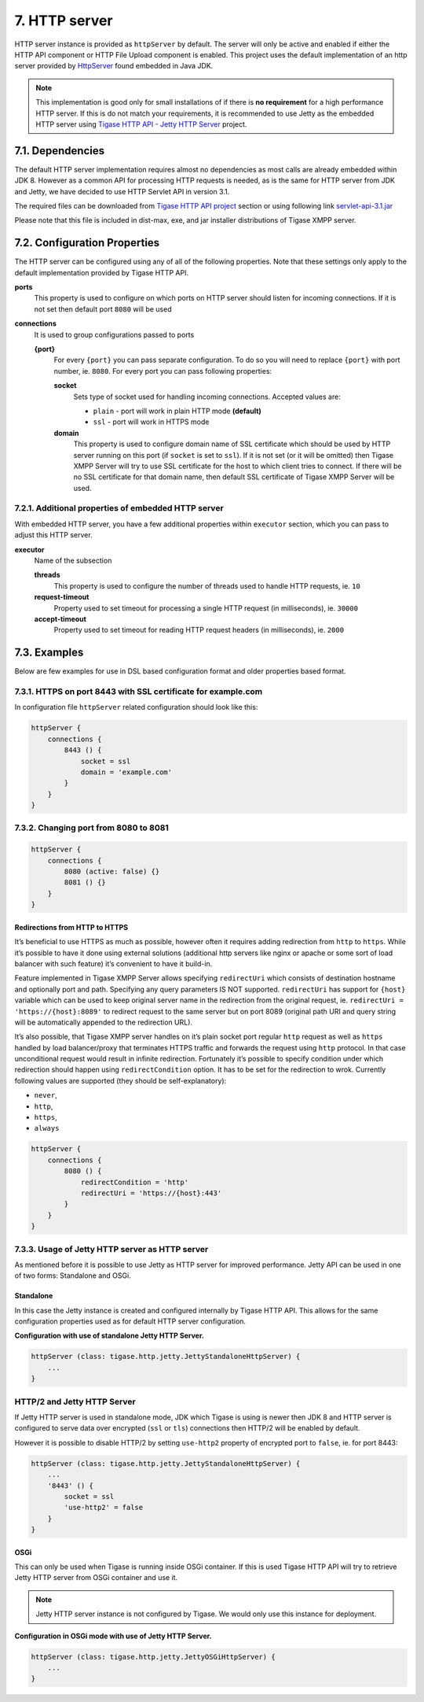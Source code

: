 7. HTTP server
==============

HTTP server instance is provided as ``httpServer`` by default. The server will only be active and enabled if either the HTTP API component or HTTP File Upload component is enabled. This project uses the default implementation of an http server provided by `HttpServer <https://docs.oracle.com/javase/8/docs/jre/api/net/httpserver/spec/com/sun/net/httpserver/package-summary.html>`__ found embedded in Java JDK.

.. Note::

   This implementation is good only for small installations of if there is **no requirement** for a high performance HTTP server. If this is do not match your requirements, it is recommended to use Jetty as the embedded HTTP server using `Tigase HTTP API - Jetty HTTP Server <#jettyHttp>`__ project.

7.1. Dependencies
------------------

The default HTTP server implementation requires almost no dependencies as most calls are already embedded within JDK 8. However as a common API for processing HTTP requests is needed, as is the same for HTTP server from JDK and Jetty, we have decided to use HTTP Servlet API in version 3.1.

The required files can be downloaded from `Tigase HTTP API project <https://projects.tigase.org/projects/tigase-http-api/files>`__ section or using following link `servlet-api-3.1.jar <https://projects.tigase.org/attachments/download/1504/servlet-api-3.1.jar>`__

Please note that this file is included in dist-max, exe, and jar installer distributions of Tigase XMPP server.

7.2. Configuration Properties
------------------------------

The HTTP server can be configured using any of all of the following properties. Note that these settings only apply to the default implementation provided by Tigase HTTP API.

**ports**
   This property is used to configure on which ports on HTTP server should listen for incoming connections. If it is not set then default port ``8080`` will be used

**connections**
   It is used to group configurations passed to ports

   **{port}**
      For every ``{port}`` you can pass separate configuration. To do so you will need to replace ``{port}`` with port number, ie. ``8080``. For every port you can pass following properties:

      **socket**
         Sets type of socket used for handling incoming connections. Accepted values are:

         -  ``plain`` - port will work in plain HTTP mode **(default)**

         -  ``ssl`` - port will work in HTTPS mode

      **domain**
         This property is used to configure domain name of SSL certificate which should be used by HTTP server running on this port (if ``socket`` is set to ``ssl``). If it is not set (or it will be omitted) then Tigase XMPP Server will try to use SSL certificate for the host to which client tries to connect. If there will be no SSL certificate for that domain name, then default SSL certificate of Tigase XMPP Server will be used.


7.2.1. Additional properties of embedded HTTP server
^^^^^^^^^^^^^^^^^^^^^^^^^^^^^^^^^^^^^^^^^^^^^^^^^^^^^

With embedded HTTP server, you have a few additional properties within ``executor`` section, which you can pass to adjust this HTTP server.

**executor**
   Name of the subsection

   **threads**
      This property is used to configure the number of threads used to handle HTTP requests, ie. ``10``

   **request-timeout**
      Property used to set timeout for processing a single HTTP request (in milliseconds), ie. ``30000``

   **accept-timeout**
      Property used to set timeout for reading HTTP request headers (in milliseconds), ie. ``2000``

7.3. Examples
--------------

Below are few examples for use in DSL based configuration format and older properties based format.

7.3.1. HTTPS on port 8443 with SSL certificate for example.com
^^^^^^^^^^^^^^^^^^^^^^^^^^^^^^^^^^^^^^^^^^^^^^^^^^^^^^^^^^^^^^^^

In configuration file ``httpServer`` related configuration should look like this:

.. code:: groovy

   httpServer {
       connections {
           8443 () {
               socket = ssl
               domain = 'example.com'
           }
       }
   }


7.3.2. Changing port from 8080 to 8081
^^^^^^^^^^^^^^^^^^^^^^^^^^^^^^^^^^^^^^^

.. code:: groovy

   httpServer {
       connections {
           8080 (active: false) {}
           8081 () {}
       }
   }

Redirections from HTTP to HTTPS
~~~~~~~~~~~~~~~~~~~~~~~~~~~~~~~

It’s beneficial to use HTTPS as much as possible, however often it requires adding redirection from ``http`` to ``https``. While it’s possible to have it done using external solutions (additional http servers like nginx or apache or some sort of load balancer with such feature) it’s convenient to have it build-in.

Feature implemented in Tigase XMPP Server allows specifying ``redirectUri`` which consists of destination hostname and optionally port and path. Specifying any query parameters IS NOT supported. ``redirectUri`` has support for ``{host}`` variable which can be used to keep original server name in the redirection from the original request, ie. ``redirectUri = 'https://{host}:8089'`` to redirect request to the same server but on port 8089 (original path URI and query string will be automatically appended to the redirection URL).

It’s also possible, that Tigase XMPP server handles on it’s plain socket port regular ``http`` request as well as ``https`` handled by load balancer/proxy that terminates HTTPS traffic and forwards the request using ``http`` protocol. In that case unconditional request would result in infinite redirection. Fortunately it’s possible to specify condition under which redirection should happen using ``redirectCondition`` option. It has to be set for the redirection to wrok. Currently following values are supported (they should be self-explanatory):

-  ``never``,

-  ``http``,

-  ``https``,

-  ``always``

.. code:: groovy

   httpServer {
       connections {
           8080 () {
               redirectCondition = 'http'
               redirectUri = 'https://{host}:443'
           }
       }
   }


7.3.3. Usage of Jetty HTTP server as HTTP server
^^^^^^^^^^^^^^^^^^^^^^^^^^^^^^^^^^^^^^^^^^^^^^^^^

As mentioned before it is possible to use Jetty as HTTP server for improved performance. Jetty API can be used in one of two forms: Standalone and OSGi.

Standalone
~~~~~~~~~~

In this case the Jetty instance is created and configured internally by Tigase HTTP API. This allows for the same configuration properties used as for default HTTP server configuration.

**Configuration with use of standalone Jetty HTTP Server.**

.. code:: properties

   httpServer (class: tigase.http.jetty.JettyStandaloneHttpServer) {
       ...
   }

HTTP/2 and Jetty HTTP Server
^^^^^^^^^^^^^^^^^^^^^^^^^^^^

If Jetty HTTP server is used in standalone mode, JDK which Tigase is using is newer then JDK 8 and HTTP server is configured to serve data over encrypted (``ssl`` or ``tls``) connections then HTTP/2 will be enabled by default.

However it is possible to disable HTTP/2 by setting ``use-http2`` property of encrypted port to ``false``, ie. for port 8443:

.. code:: properties

   httpServer (class: tigase.http.jetty.JettyStandaloneHttpServer) {
       ...
       '8443' () {
           socket = ssl
           'use-http2' = false
       }
   }


OSGi
~~~~

This can only be used when Tigase is running inside OSGi container. If this is used Tigase HTTP API will try to retrieve Jetty HTTP server from OSGi container and use it.

.. Note::

   Jetty HTTP server instance is not configured by Tigase. We would only use this instance for deployment.

**Configuration in OSGi mode with use of Jetty HTTP Server.**

.. code:: properties

   httpServer (class: tigase.http.jetty.JettyOSGiHttpServer) {
       ...
   }
